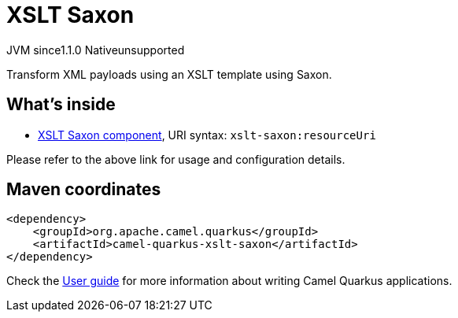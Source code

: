 // Do not edit directly!
// This file was generated by camel-quarkus-maven-plugin:update-extension-doc-page
= XSLT Saxon
:linkattrs:
:cq-artifact-id: camel-quarkus-xslt-saxon
:cq-native-supported: false
:cq-status: Preview
:cq-status-deprecation: Preview
:cq-description: Transform XML payloads using an XSLT template using Saxon.
:cq-deprecated: false
:cq-jvm-since: 1.1.0
:cq-native-since: n/a

[.badges]
[.badge-key]##JVM since##[.badge-supported]##1.1.0## [.badge-key]##Native##[.badge-unsupported]##unsupported##

Transform XML payloads using an XSLT template using Saxon.

== What's inside

* xref:{cq-camel-components}::xslt-saxon-component.adoc[XSLT Saxon component], URI syntax: `xslt-saxon:resourceUri`

Please refer to the above link for usage and configuration details.

== Maven coordinates

[source,xml]
----
<dependency>
    <groupId>org.apache.camel.quarkus</groupId>
    <artifactId>camel-quarkus-xslt-saxon</artifactId>
</dependency>
----

Check the xref:user-guide/index.adoc[User guide] for more information about writing Camel Quarkus applications.
